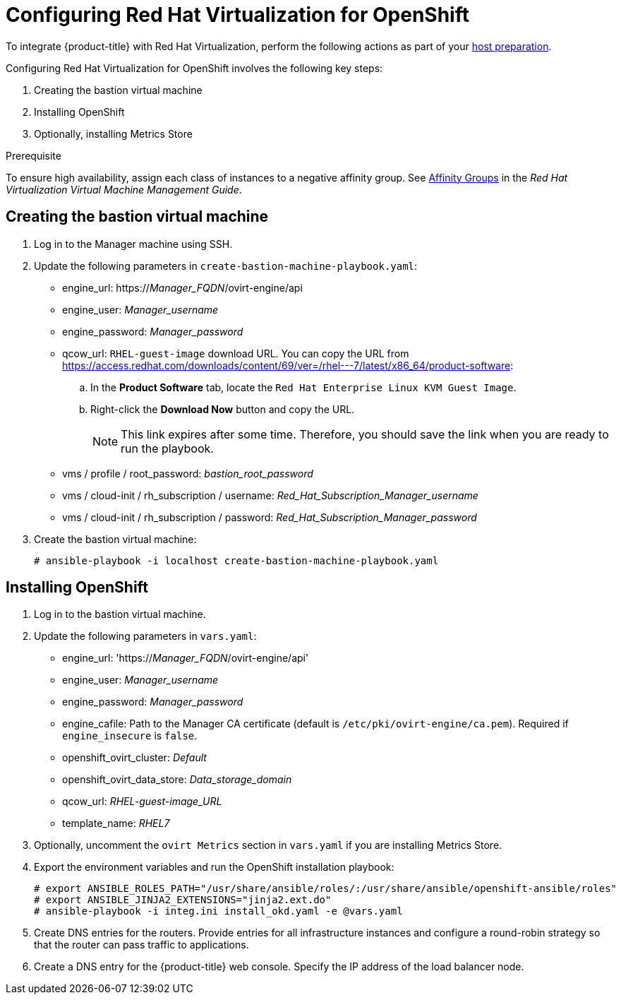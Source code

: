 ////
Module included in the following assemblies:

install_config/configuring_rhv.adoc
////

[id='configuring-rhv-objects_{context}']
= Configuring Red Hat Virtualization for OpenShift

To integrate {product-title} with Red Hat Virtualization, perform the following
actions as part of your
xref:../install/host_preparation.adoc#install-config-install-host-preparation[host preparation].

Configuring Red Hat Virtualization for OpenShift involves the following key steps:

. Creating the bastion virtual machine
. Installing OpenShift
. Optionally, installing Metrics Store

.Prerequisite

To ensure high availability, assign each class of instances to a negative affinity group. See link:https://access.redhat.com/documentation/en-us/red_hat_virtualization/4.3-beta/html-single/virtual_machine_management_guide/#sect-Affinity_Groups[Affinity Groups] in the _Red Hat Virtualization Virtual Machine Management Guide_.

== Creating the bastion virtual machine

. Log in to the Manager machine using SSH.
. Update the following parameters in `create-bastion-machine-playbook.yaml`:

* engine_url: https://_Manager_FQDN_/ovirt-engine/api
* engine_user: _Manager_username_
* engine_password: _Manager_password_
* qcow_url: `RHEL-guest-image` download URL. You can copy the URL from link:https://access.redhat.com/downloads/content/69/ver=/rhel---7/latest/x86_64/product-software[]:
.. In the *Product Software* tab, locate the `Red Hat Enterprise Linux KVM Guest Image`.
.. Right-click the *Download Now* button and copy the URL.
+
[NOTE]
====
This link expires after some time. Therefore, you should save the link when you are ready to run the playbook.
====

* vms / profile / root_password: _bastion_root_password_
* vms / cloud-init / rh_subscription / username: _Red_Hat_Subscription_Manager_username_
* vms / cloud-init / rh_subscription / password: _Red_Hat_Subscription_Manager_password_

. Create the bastion virtual machine:
+
[options="nowrap" subs="+quotes,verbatim"]
----
# ansible-playbook -i localhost create-bastion-machine-playbook.yaml
----

== Installing OpenShift

. Log in to the bastion virtual machine.
. Update the following parameters in `vars.yaml`:

* engine_url: 'https://_Manager_FQDN_/ovirt-engine/api'
* engine_user: _Manager_username_
* engine_password:  _Manager_password_
* engine_cafile: Path to the Manager CA certificate (default is `/etc/pki/ovirt-engine/ca.pem`). Required if `engine_insecure` is `false`.
* openshift_ovirt_cluster: _Default_
* openshift_ovirt_data_store: _Data_storage_domain_
* qcow_url: _RHEL-guest-image_URL_
* template_name: _RHEL7_

. Optionally, uncomment the `ovirt Metrics` section in `vars.yaml` if you are installing Metrics Store.

. Export the environment variables and run the OpenShift installation playbook:
+
[options="nowrap" subs="+quotes,verbatim"]
----
# export ANSIBLE_ROLES_PATH="/usr/share/ansible/roles/:/usr/share/ansible/openshift-ansible/roles"
# export ANSIBLE_JINJA2_EXTENSIONS="jinja2.ext.do"
# ansible-playbook -i integ.ini install_okd.yaml -e @vars.yaml
----

. Create DNS entries for the routers. Provide entries for all infrastructure instances and configure a round-robin strategy so that the router can pass traffic to applications.

. Create a DNS entry for the {product-title} web console. Specify the IP address of the load balancer node.
